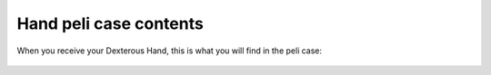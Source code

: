 Hand peli case contents
------------------

When you receive your Dexterous Hand, this is what you will find in the peli case:

.. figure:: ../img/Pelicase_contents.png
    :width: 100%

